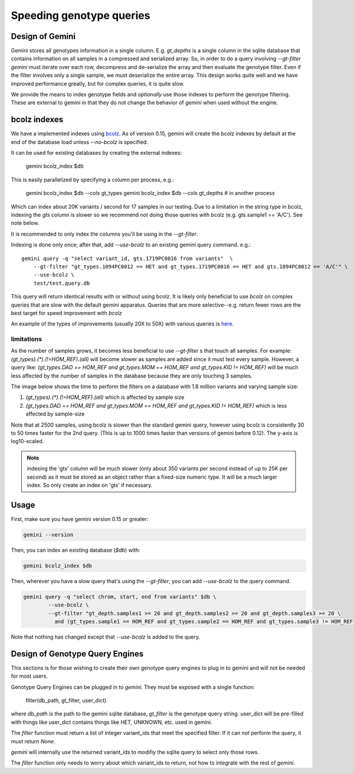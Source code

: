 #########################
Speeding genotype queries
#########################

Design of Gemini
================

Gemini stores all genotypes information in a single column. E.g. `gt_depths`
is a single column in the sqlite database that contains information on all 
samples in a compressed and serialized array. So, in order to do a query involving
`--gt-filter` `gemini` must iterate over each row, decompress and de-serialize the
array and then evaluate the genotype filter. Even if the filter involves only a
single sample, we must deserialize the entire array. This design works quite well
and we have improved performance greatly, but for complex queries, it is quite slow.

We provide the means to index genotype fields and *optionally* use those indexes
to perform the genotype filtering.
These are external to gemini in that they do not change the behavior of `gemini`
when used without the engine.


bcolz indexes
=============

We have a implemented indexes using `bcolz <http://bcolz.blosc.org/>`_.
As of version 0.15, gemini will create the bcolz indexes by default at
the end of the database load unless `--no-bcolz` is specified.

It can be used for existing databases by creating the external indexes:

    gemini bcolz_index $db

This is easily parallelized by specifying a column per process, e.g.:

     gemini bcolz_index $db --cols gt_types
     gemini bcolz_index $db --cols gt_depths # in another process

Which can index about 20K variants / second for 17 samples in our testing.
Due to a limitation in the string type in bcolz, indexing the `gts` column
is slower so we recommend not doing those queries with bcolz (e.g. gts.sample1 == 'A/C').
See note below.

It is recommended to only index the columns you'll be using in the 
`--gt-filter`.

Indexing is done only once; after that, add `--use-bcolz` to an existing gemini query command. e.g.::

    gemini query -q "select variant_id, gts.1719PC0016 from variants"  \
        --gt-filter "gt_types.1094PC0012 == HET and gt_types.1719PC0016 == HET and gts.1094PC0012 == 'A/C'" \
        --use-bcolz \
        test/test.query.db 


This query will return identical results with or without using bcolz. It is likely
only beneficial to use `bcolz` on complex queries that are slow with the default gemini
apparatus. Queries that are more selective--e.g. return fewer rows are the best target
for speed improvement with `bcolz`

An example of the types of improvements (usually 20X to 50X) with various queries
is `here <https://gist.github.com/brentp/e2189dbfee8784ab5f13>`_.

limitations
-----------

As the number of samples grows, it becomes less beneficial to use `--gt-filter` s that
touch all samples. For example: `(gt_types).(*).(!=HOM_REF).(all)` will become slower
as samples are added since it must test every sample. However, a query like:
`(gt_types.DAD == HOM_REF and gt_types.MOM == HOM_REF and gt_types.KID != HOM_REF)` will
be much less affected by the number of samples in the database because they are only touching
3 samples.

The image below shows the time to perform the filters on a database with 1.8 million variants
and varying sample size:

1. `(gt_types).(*).(!=HOM_REF).(all)` which is affected by sample size
2. `(gt_types.DAD == HOM_REF and gt_types.MOM == HOM_REF and gt_types.KID != HOM_REF)`
   which is less affected by sample-size

Note that at 2500 samples, using bcolz is slower than the standard gemini query, however using
bcolz is consistently 30 to 50 times faster for the 2nd query. (This is up to 1000 times faster
than versions of gemini before 0.12). The y-axis is log10-scaled.

.. image:: ../images/query-speed.png

.. note ::

    indexing the 'gts' column will be much slower (only about 350 variants per second instead of
    up to 25K per second) as it must be stored as an object rather than a fixed-size numeric type.
    It will be a much larger index. So only create an index on 'gts' if necessary.


Usage
=====

First, make sure you have gemini version 0.15 or greater:

.. code-block:: bash

    gemini --version

Then, you can index an existing database (`$db`) with:

.. code-block:: bash

    gemini bcolz_index $db

Then, wherever you have a slow query that's using the `--gt-filter`, you
can add `--use-bcolz` to the query command.

.. code-block:: bash

    gemini query -q "select chrom, start, end from variants" $db \
            --use-bcolz \
            --gt-filter "gt_depth.samples1 >= 20 and gt_depth.samples2 >= 20 and gt_depth.samples3 >= 20 \
              and (gt_types.sample1 == HOM_REF and gt_types.sample2 == HOM_REF and gt_types.sample3 != HOM_REF)"

Note that nothing has changed except that `--use-bcolz` is added to the query.


Design of Genotype Query Engines
================================

This sections is for those wishing to create their own genotype query engines to plug
in to gemini and will not be needed for most users.

Genotype Query Engines can be plugged in to `gemini`. They must be
exposed with a single function:

    filter(db_path, gt_filter, user_dict)

where `db_path` is the path to the gemini sqlite database, `gt_filter` is
the genotype query string. user_dict will be pre-filled with things like
user_dict contains things like HET, UNKNOWN, etc. used in gemini.

The `filter` function must return a list of integer variant_ids that meet the specified
filter. If it can not perform the query, it must return `None`.

`gemini` will internally use the returned variant_ids to modifiy the sqlite
query to select only those rows.

The `filter` function only needs to worry about which variant_ids to return,
not how to integrate with the rest of `gemini`.
